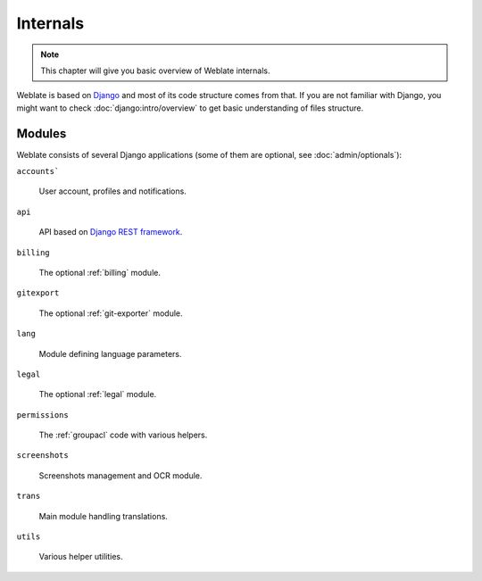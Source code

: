 .. _internals:

Internals
=========

.. note::

    This chapter will give you basic overview of Weblate internals.

Weblate is based on `Django`_ and most of its code structure comes from that.
If you are not familiar with Django, you might want to check
:doc:`django:intro/overview` to get basic understanding of files structure.

Modules
-------

Weblate consists of several Django applications (some of them are optional, see
:doc:`admin/optionals`):

``accounts```

    User account, profiles and notifications.

``api``

    API based on `Django REST framework`_.

``billing``

    The optional :ref:`billing` module.

``gitexport``

    The optional :ref:`git-exporter` module.

``lang``

    Module defining language parameters.

``legal``

    The optional :ref:`legal` module.

``permissions``

    The :ref:`groupacl` code with various helpers.

``screenshots``

    Screenshots management and OCR module.

``trans``

    Main module handling translations.

``utils``

    Various helper utilities.
    

.. _Django: https://www.djangoproject.com/
.. _Django REST framework: http://www.django-rest-framework.org/
